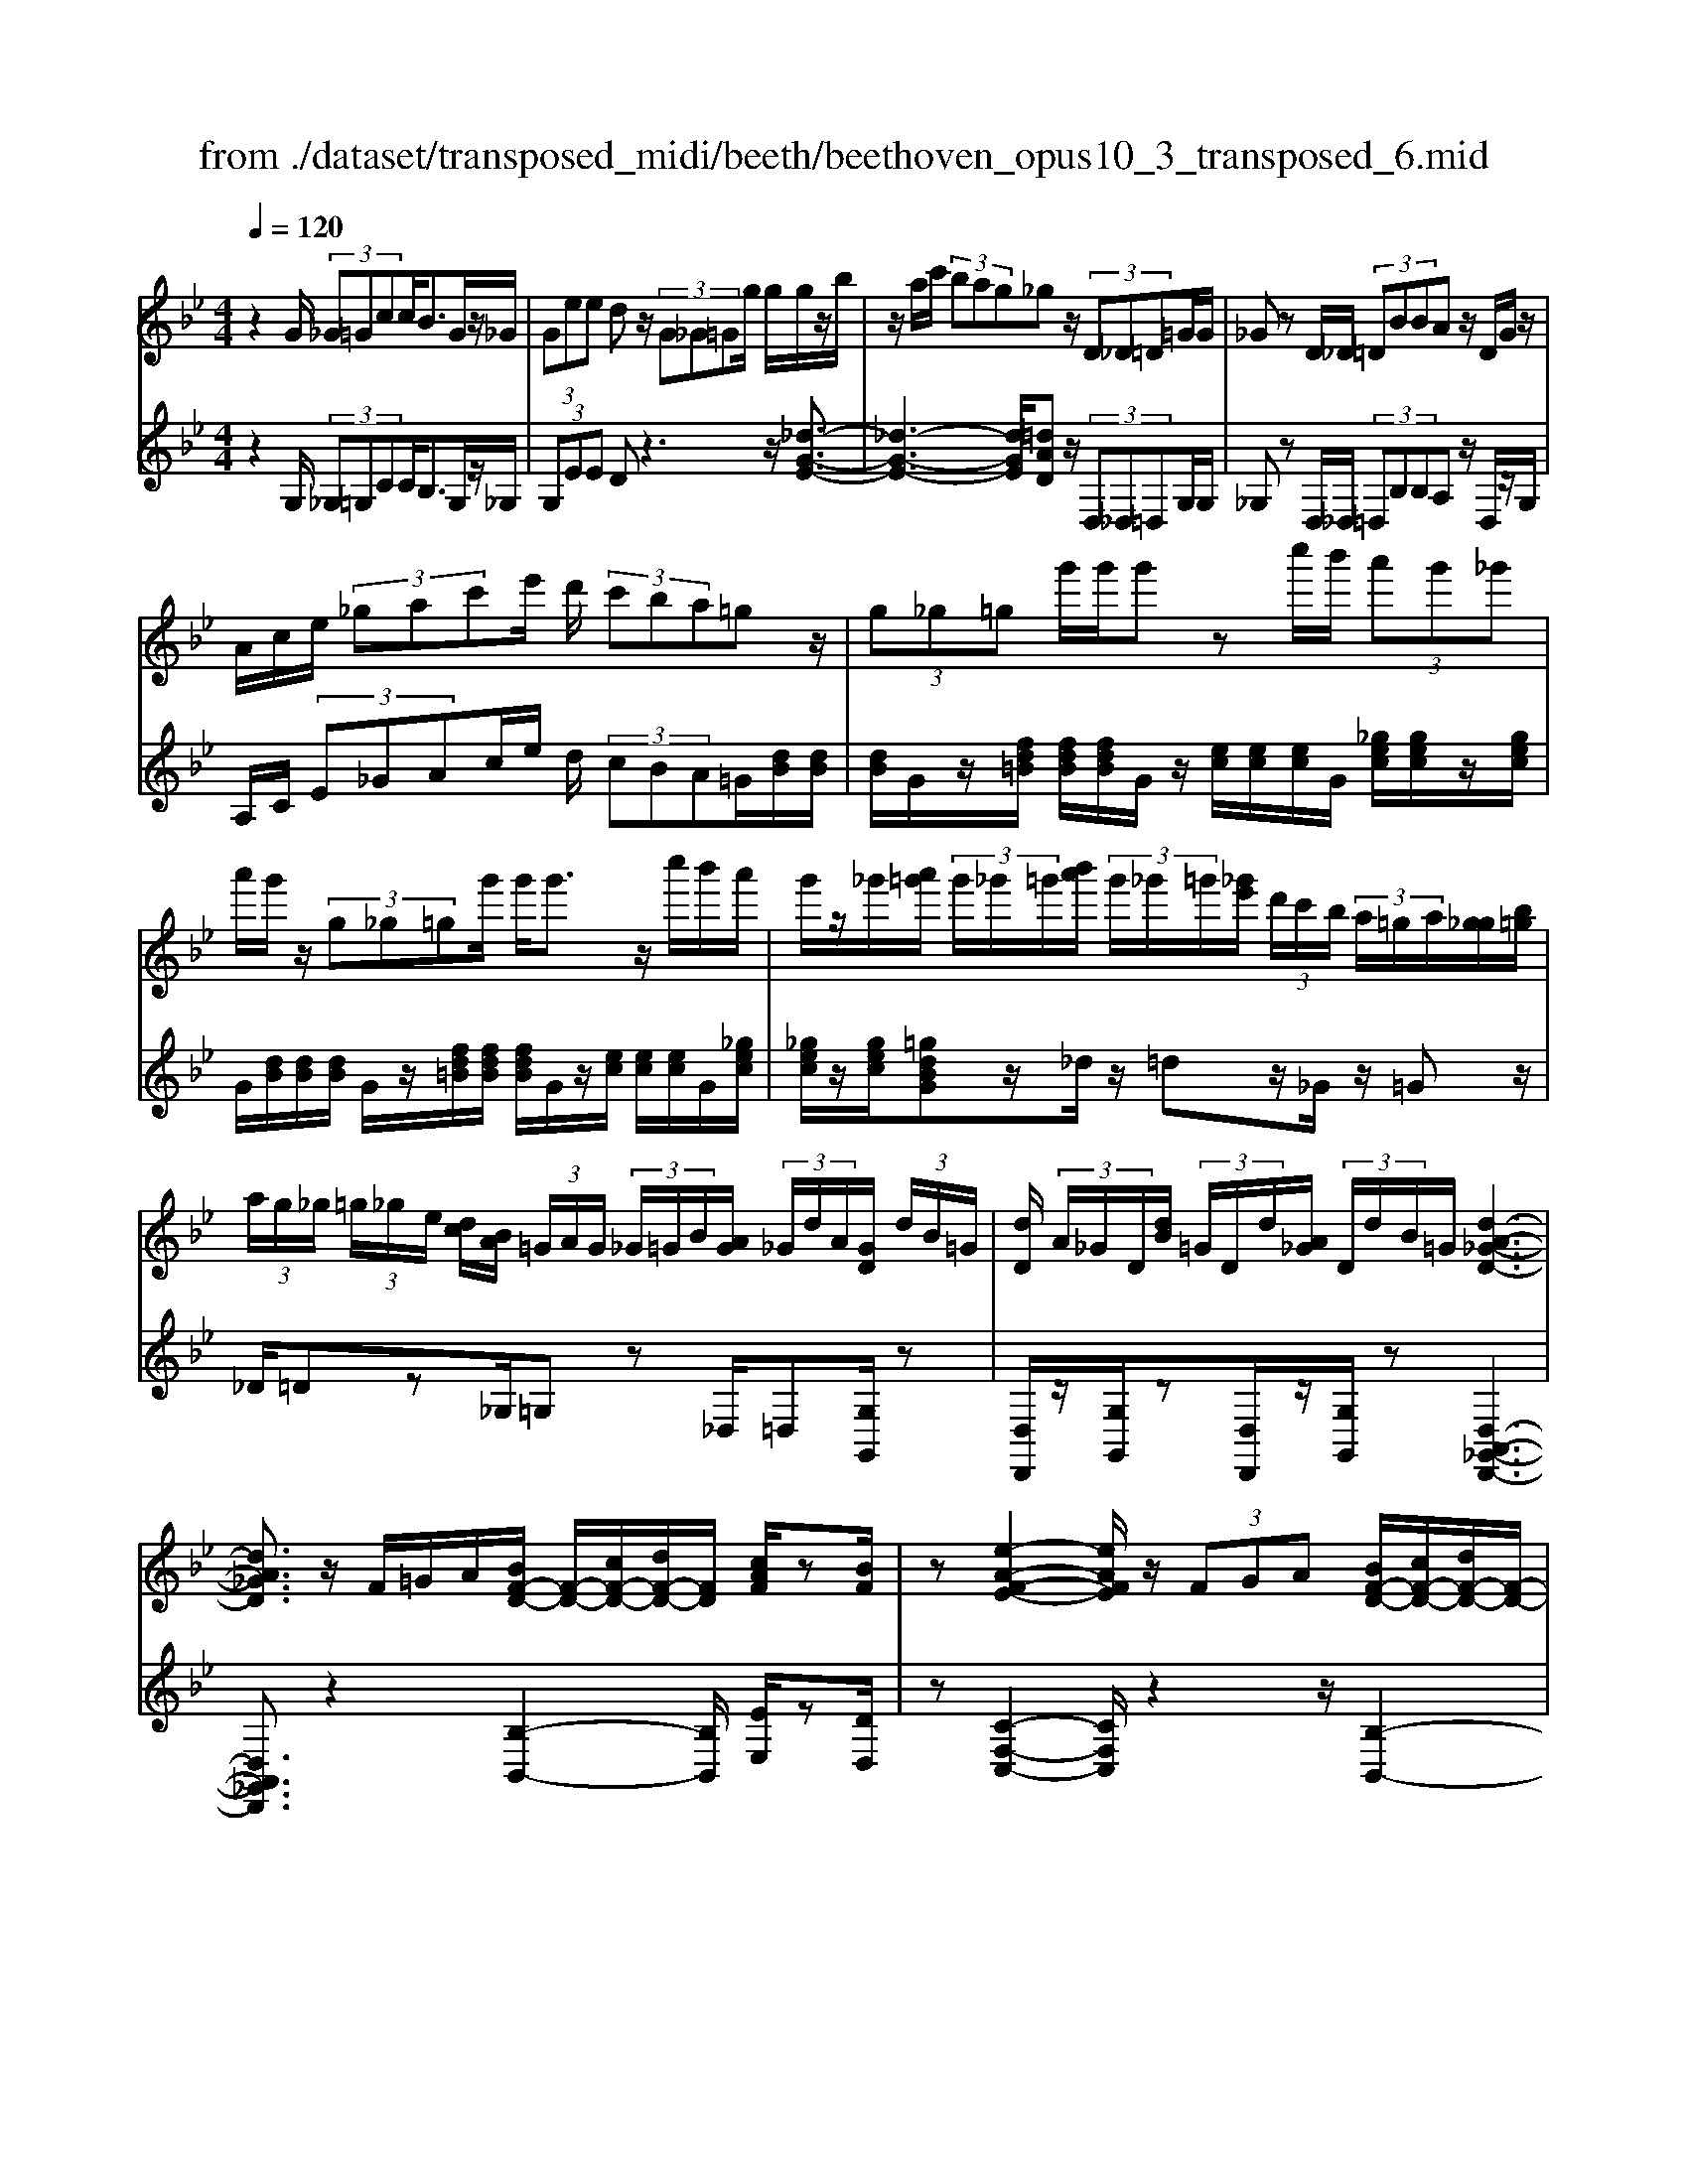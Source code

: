 X: 1
T: from ./dataset/transposed_midi/beeth/beethoven_opus10_3_transposed_6.mid
M: 4/4
L: 1/8
Q:1/4=120
% Last note suggests minor mode tune
K:Bb % 2 flats
V:1
%%MIDI program 0
z2 G/2 (3_G=Gcc<BG/2z/2_G/2| \
 (3Gee dz/2 (3G_G=Gg/2 g/2g/2z/2b/2| \
z/2a/2c'/2 (3bag_gz/2 (3D_D=D=G/2G/2| \
_Gz D/2_D/2 (3=DBBA z/2D/2G/2z/2|
A/2c/2e/2 (3_gac'e'/2 d'/2 (3c'ba=gz/2| \
 (3g_g=g g'/2g'/2g' zc''/2b'/2  (3a'g'_g'| \
a'/2g'/2z/2 (3g_g=gg'/2 g'<g' z/2c''/2b'/2a'/2| \
g'/2z/2_g'/2[a'=g']/2  (3g'/2_g'/2=g'/2[b'a']/2 (3g'/2_g'/2=g'/2[_g'e']/2 (3d'/2c'/2b/2  (3a/2=g/2a/2[g_g]/2[b=g]/2|
 (3a/2g/2_g/2 (3=g/2_g/2e/2 [dc]/2[BA]/2 (3=G/2A/2G/2  (3_G/2=G/2B/2[AG]/2 (3_G/2d/2A/2[GD]/2 (3d/2B/2=G/2| \
[dD]/2 (3A/2_G/2D/2[dB]/2  (3=G/2D/2d/2[A_G]/2 (3D/2d/2B/2=G/2[d-A-_G-D-]3| \
[dA_GD]3/2z/2 F/2=G/2A/2[BF-D-]/2 [F-D-]/2[cF-D-]/2[dF-D-]/2[FD]/2 [cAF]/2z[BF]/2| \
z[e-A-F-E-]2[eAFE]/2z/2  (3FGA [BF-D-]/2[cF-D-]/2[dF-D-]/2[F-D-]/2|
[FD]/2[cGC]/2z [BGC]/2z/2[F-C-A,-]2[FCA,]/2zF/2G/2A/2| \
[BF-D-]/2[F-D-]/2[cF-D-]/2[dF-D-]/2 [FD]/2z/2[cAF]/2z/2 [BF]/2z[g-e-B-G-]2[g-eBG]/2| \
g/2 (3gfe (3dcBA/2[GE-C-] [FEC]3/2[F-D-B,-]/2| \
[FDB,]2 z/2 (3fedd/2 (3cBA[GE-C-]|
[FE-C-][EC]/2[F-D-B,-]2[FDB,]/2 z/2[f'f]/2[e'e]/2[d'd]/2 [d'd]/2z/2[c'c]/2[bB]/2| \
[aA]/2[gG]/2z/2[fF]/2 [gG]/2[aA]/2B/2 (3b/2B/2b/2[bB]/2 (3B/2b/2B/2 [bB]/2 (3b/2B/2b/2B/2| \
[bB]/2[bB]/2 (3b/2B/2b/2 [bB]/2 (3B/2b/2B/2[bB]/2  (3b/2B/2b/2[bB] zb/2a/2| \
b/2[g'e']/2z/2[g'e']/2 [g'-e']g'/2z/2 [f'e']/2[d'c']/2 (3b/2a/2g/2 [_gf]/2 (3=e/2_e/2d/2e/2|
f/2 (3e/2d/2c/2B/2 A/2 (3G/2F/2E/2D/2>C/2E/2G/2c/2 z[EC]/2F/2| \
A/2z/2 (3a/2a'/2a/2  (3a'/2a/2a'/2[a'a]/2 (3a/2a'/2a/2[a'a]/2 (3a'/2a/2a'/2 [b'b]/2 (3b/2b'/2b/2b'/2| \
[b'b]/2[b'b]/2 (3b/2b'/2=b/2 [b'b]/2b'/2>c'/2e'/2 [c''g']/2z (3a/2c'/2e'/2a'/2z| \
[b'f'd'b]f'/2f'<f'f'/2 f'/2f'/2z [AEC]/2z3/2|
z/2[AEC]/2z/2[BD]/2 z[cBG]/2z/2 [dBF]/2z[cAE]/2 z/2[BD]/2z| \
[g'f']/2[f'=e']/2f'/2z/2 f'/2 (3g'/2f'/2e'/2f'/2 z/2[A_EC]/2z2[B-=E-_D-B,-]| \
[B=E_DB,]3/2[cBG]/2 z/2[=dBF]/2z [cA_E]/2z/2[BD]/2z[eA]/2[dB]/2z/2| \
z[ae]/2[bd]/2 z3/2[e'a]/2 [d'b]/2z3/2 [a'e']/2[b'd']/2z|
z/2[BFD]z4z/2 G/2_G/2=G/2c/2| \
c/2z/2B z/2 (3G_G=Ge/2e/2dzG/2| \
 (3_G=Gg g/2g/2z/2 (3bac' (3bag_g/2-| \
_g/2z/2 (3D_D=D=G/2G/2 _Gz D/2_D/2=D/2B/2|
B/2z/2A>D (3_GAce/2 (3gac'e'/2| \
d'/2 (3c'bagz/2  (3g_g=g g'/2g'/2g'| \
zc''/2b'/2  (3a'g'_g' a'/2=g'/2z/2 (3g_g=gg'/2| \
g'<g' z/2c''/2 (3b'a'g'_g'/2[a'=g']/2  (3g'/2_g'/2=g'/2[b'a']/2g'/2|
[g'_g']/2[g'e']/2 (3d'/2c'/2b/2  (3a/2=g/2a/2[g_g]/2[b=g]/2  (3a/2g/2_g/2 (3=g/2_g/2e/2 [dc]/2[BA]/2 (3=G/2A/2G/2| \
 (3_G/2=G/2B/2[AG]/2 (3_G/2d/2A/2[GD]/2 (3d/2B/2=G/2 [dD]/2 (3A/2_G/2D/2[dB]/2  (3=G/2D/2d/2[A_G]/2D/2| \
[dB]/2G/2[d-A-_G-D-]4[dAGD]/2z/2 F/2=G/2A/2[BF-D-]/2| \
[F-D-]/2[cF-D-]/2[dF-D-]/2[FD]/2 [cAF]/2z[BF]/2 z[e-A-F-E-]2[eAFE]/2z/2|
 (3FGA [BF-D-]/2[cF-D-]/2[dF-D-]/2[FD][cGC]/2z [BGC]/2z/2[F-C-A,-]| \
[FCA,]3/2zF/2G/2A/2 [BF-D-]/2[F-D-]/2[cF-D-]/2[dF-D-]/2 [FD]/2z/2[cAF]/2z/2| \
[BF]/2z[g-e-B-G-]2[g-eBG]/2 g/2 (3gfed/2c/2z/2| \
B/2A/2[GE-C-] [E-C-]/2[F-EC][F-FD-B,-]/2 [FDB,]2 z/2f/2e/2z/2|
d/2 (3dcBA/2[GE-C-] [FE-C-][EC]/2[F-D-B,-]2[FDB,]/2| \
z/2[f'f]/2[e'e]/2[d'd]/2 z/2[d'd]/2[c'c]/2[bB]/2 [aA]/2[gG]/2z/2[fF]/2 [gG]/2[aA]/2B/2b/2| \
[bB]/2[bB]/2 (3B/2b/2B/2 [bB]/2 (3b/2B/2b/2 (3B/2b/2B/2[bB]/2 (3b/2B/2b/2 [bB]/2 (3B/2b/2B/2[bB]/2| \
 (3b/2B/2b/2[bB] zb/2a/2 b/2[g'e']/2z/2[g'e']/2 [g'-e']g'/2z/2|
[f'e']/2[d'c']/2 (3b/2a/2g/2 [_gf]/2 (3=e/2_e/2d/2e/2 f/2 (3e/2d/2c/2B/2 A/2 (3=G/2F/2E/2D/2| \
z/2[EC]/2G/2c/2 z[EC]/2F/2 A/2z/2 (3a/2a'/2a/2  (3a'/2a/2a'/2[a'a]/2a/2| \
[a'a]/2[a'a]/2 (3a'/2a/2a'/2 [b'b]/2 (3b/2b'/2b/2 (3b'/2b/2b'/2[b'b]/2 (3b/2b'/2=b/2 [b'b]/2b'/2>c'/2e'/2| \
[c''g']/2z (3a/2c'/2e'/2a'/2z [b'f'd'b]f'/2f'<f'f'/2|
f'/2f'/2z [AEC]/2z2[AEC]/2z/2[BD]/2 z[cBG]/2z/2| \
[dBF]/2z[cAE]/2 z/2[BD]/2z [g'f']/2[f'=e']/2f'/2z/2 f'/2 (3g'/2f'/2e'/2f'/2| \
z/2[AEC]/2z2[B-=E-_D-B,-]2[BEDB,]/2[cBG]/2 z/2[=dBF]/2z| \
[cAE]/2z/2[BD]/2z[eA]/2[dB]/2z3/2[ae]/2[bd]/2 z3/2[e'a]/2|
[d'b]/2z3/2 [a'e']/2[b'd']/2z3/2[BFD]z2z/2| \
z6 zB/2A/2| \
 (3Bff _A/2=A/2f/2f/2 z4| \
z/2c/2 (3=Bcff/2_B/2  (3=Bff B/2c/2_a/2a/2|
z/2_d/2=d/2 (3_aagf/2 =e/2 (3fd_ec'/2c'/2_g/2| \
 (3ge'e' =b/2c'/2 (3_g'g'd'e'/2a'/2  (3a'_a'=a'| \
c''/2c''/2c''2-c''/2z/2 e/2e/2e/2_G2-G/2| \
z/2 (3E,E,E, (3_G,,E,E,E,G,,2-G,,/2-|
_G,,2- G,,/2z/2=G/2_G/2  (3=Gcc Bz/2G/2| \
 (3_G=Ge e/2dzG/2_G/2 (3=Gggg/2| \
z/2 (3bac'b/2a/2g/2 _gz D/2_D/2=D/2=G/2| \
z/2G<_G (3D_D=DB/2B/2z/2 Az/2D/2|
 (3_GAc e/2g/2 (3ac'e'd'/2 (3c'ba=g/2-| \
g/2z/2 (3g_g=gg'/2g'/2 g'z c''/2b'/2a'/2g'/2| \
_g'/2z/2a'/2=g'/2 z/2g/2z/2z/2 z/2[c'=b]/2[d'_d']/2 (3e'/2=e'/2f'/2[g'_g']/2z/2c''/2| \
b'/2 (3a'g'_g'[a'=g']/2[g'_g']/2 (3=g'/2b'/2a'/2[g'_g']/2 (3=g'/2_g'/2e'/2 [d'c']/2 (3b/2a/2=g/2[ag]/2|
 (3_g/2=g/2b/2[ag]/2 (3_g/2=g/2_g/2[ed]/2 (3c/2B/2A/2  (3=G/2A/2G/2[G_G]/2[BA]/2  (3=G/2_G/2d/2 (3A/2G/2D/2| \
[dB]/2 (3G/2D/2d/2[A_G]/2  (3D/2d/2B/2[=GD]/2 (3d/2A/2_G/2[dD]/2B/2[d-A-=G_G-D-]/2 [d-A-G-D-]2| \
[d-A-_G-D-]2 [dAGD]/2z (3d=eg[=gd-=B-]/2 [ad-B-]/2[bd-B-]/2[dB]| \
[adA]/2z[gd=B]/2 z/2[c'-_g-d-c-]2[c'gdc]/2z d/2=e/2g/2[=gd-B-]/2|
[d-=B-]/2[ad-B-]/2[bd-B-]/2[dB]/2 z/2[a=eA]/2z/2[geA]/2 z[d-A-_G-]2[dAG]/2z/2| \
 (3d=e_g [=gd-=B-]/2[ad-B-]/2[d-B-]/2[bd-B-]/2 [dB]/2[adA]/2z [gdB]/2z/2e/2-[e'-c'-g-e-]/2| \
[=e'-c'-g-e]3/2[e'-c'g]/2 e'/2 (3e'd'c'=b/2 (3ag_g[ec-A-]| \
[dcA]3/2[d-=B-G-]2[dBG]/2 z/2 (3d'c'bb/2a/2g/2|
_g/2[ec-A-][c-A-]/2 [dcA][d-B-=G-]2[dBG]/2z/2 [d'd]/2z/2[c'c]/2[bB]/2| \
[bB]/2[aA]/2z/2[gG]/2 [_gG]/2[eE]/2[dD]/2[=eE]/2 z/2[gG]/2[=gG] zg/2_g/2| \
g/2[c'a]/2z/2[c'a]/2 [bg]z g/2_g/2=g/2[e'c']/2 [e'c']/2z/2[d'b]| \
z/2 (3g'_g'=g'[c''a']/2z/2[c''a']/2 z/2[c''-a']c''/2  (3b'/2a'/2g'/2[g'_g']/2a'/2|
[g'_g']/2[e'd']/2 (3c'/2b/2c'/2 d'/2c'/2b/2 (3a/2=g/2f/2e/2d/2c/2<B/2 (3A/2c/2e/2a/2| \
z (3_G/2A/2c/2 g/2z/2g/2 (3g'/2g/2g'/2 (3g/2g'/2g/2[g'g]/2  (3g'/2g/2g'/2[g'g]/2g/2| \
[_g'=g]/2[g'g]/2 (3g'/2g/2g'/2  (3g/2g'/2g/2[g'g]/2 (3g'/2g/2g'/2[g'g]/2z/2[e'c']/2 a'/2c''/2z| \
[c'a]/2_g'/2a'/2z/2 [=g'd'bg]d'/2z/2 d'/2d'>d'd'/2d'/2z/2|
[_GCA,]/2z2[GCA,]/2z [=GB,G,]/2z/2[AG=E]/2z/2 [BGD]/2z[A_GC]/2| \
z/2[GDB,]/2z [e'd']/2d'/2[d'_d']/2z[e'=d']/2[d'_d']/2=d'/2 z[_GCA,]/2z/2| \
z3/2[G-_D-B,-G,-]2[GDB,G,]/2 [AG=E]/2z/2[BG=D]/2z[A_GC]/2z/2[=GDB,]/2| \
z/2[c_G]/2z/2[B=G]/2 z[_gc]/2[=gB]/2 z3/2[c'_g]/2 [b=g]/2z3/2|
[_g'c']/2[=g'b]/2z3/2[_dG]/2[c_A]/2z3/2[ac]/2[gd]/2 z3/2[c'a]/2| \
[_d'g]/2z3/2 [_a'c']/2[g'd'][b'-d'-]4[b'-d'-]/2| \
[b'_d']/2[_a'b-]3/2 [g'-b][g'f'-g-]/2[f'g-][e'g-][c'g-]/2 [e'd'g-]/2[d'-g-]3/2| \
[_d'-g-]4 [d'-g]d'/2z3/2E/2F/2|
z/2G/2[_AE-C-]/2[BE-C-]/2 [E-C-]/2[cE-C-]/2[EC] [BE]/2z[AE]/2 z[_d-G-E-D-]| \
[_dGED]3z/2 (3EFG[_AE-C-]/2 [BE-C-]/2[E-C-]/2[cE-C-]/2[E-C-]/2| \
[EC]/2[BFB,]/2z [_AFB,]/2z[E-B,-G,-]3[EB,G,]/2z| \
E/2z/2F/2G/2 z/2[_AE-C-]/2[BE-C-]/2[E-C-]/2 [cE-C-]/2[EC][BE]/2 z[AE]/2z/2|
z[_d-G-E-D-]2[dG-E-D-]/2[BGE-D-][G-E-D-]3[G-E-D-]/2| \
[GE_D]2 z2 z/2[=E-D-]/2[G-E-D-]/2[d-G-E-D-]2[d-G-E-D-]/2| \
[_dG-=E-D-]/2[B-GE-D-][BE-D-]/2 [G-E-D-]6| \
[G-=E_D-]3/2[GD]/2 z3/2[G=D]/2 [dB]/2B/2G/2z/2 D/2z3/2|
z3z/2 (3GA=Bc/2  (3deg'| \
_g'/2 (3=g'c''c''=b'z3/2 (3GABc/2d/2| \
 (3eg'_g' =g'/2c''/2c''/2=b'zg/2  (3_g=gc'| \
c'/2=bzG/2_G/2 (3=GccBz/2G,,/2G,,/2-|
G,,z G,,<G,, 
V:2
%%clef treble
%%MIDI program 0
z2 G,/2 (3_G,=G,CC<B,G,/2z/2_G,/2| \
 (3G,EE Dz3 z/2[_d-G-E-]3/2| \
[_d-G-E-]3[dGE]/2[=dAD]z/2 (3D,_D,=D,G,/2G,/2| \
_G,z D,/2_D,/2 (3=D,B,B,A, z/2D,/2z/2G,/2|
A,/2C/2 (3E_GAc/2e/2 d/2 (3cBA=G/2[dB]/2[dB]/2| \
[dB]/2G/2z/2[fd=B]/2 [fdB]/2[fdB]/2G/2z/2 [ec]/2[ec]/2[ec]/2G/2 [_gec]/2[gec]/2z/2[gec]/2| \
G/2[dB]/2[dB]/2[dB]/2 G/2z/2[fd=B]/2[fdB]/2 [fdB]/2G/2z/2[ec]/2 [ec]/2[ec]/2G/2[_gec]/2| \
[_gec]/2z/2[gec]/2[=gdBG]z/2_d/2z/2 =dz/2_G/2 z/2=Gz/2|
_D/2=Dz_G,/2=G, z_D,/2=D,[G,G,,]/2z| \
[D,D,,]/2z/2[G,G,,]/2z[D,D,,]/2z/2[G,G,,]/2 z[D,-A,,-_G,,-D,,-]3| \
[D,A,,_G,,D,,]3/2z2[B,-B,,-]2[B,B,,]/2 [EE,]/2z[DD,]/2| \
z[C-F,-C,-]2[CF,C,]/2z2z/2 [B,-B,,-]2|
[B,B,,]/2[E,E,,]/2z [=E,E,,]/2z/2[F,-F,,-]2[F,F,,]/2z2z/2| \
z/2[B,-B,,-]2[B,B,,]/2[EE,]/2z/2 [DD,]/2z[EB,G,E,]3/2z| \
z2 z/2F,3-[F,-F,,]/2 F,/2-[F,-G,,]/2[F,-A,,]/2[F,-B,,]/2| \
[F,-C,]/2F,/2-[F,-D,]/2F,/2- [F,-C,][F,B,,]3/2F,3-[F,-F,,]/2|
[F,-G,,]/2F,/2-[F,-A,,]/2[F,-B,,]/2 [F,-C,]/2[F,-D,]/2F,- [F,-C,][F,B,,]3/2[CG,E,]z/2| \
z[ECF,] z3/2[DB,]z/2 (3B,A,B,[EG,]/2[EG,]/2| \
[DF,]z  (3B,A,B, [GE]/2[GE]/2[FD]/2B,/2  (3B/2B,/2B/2[BB,]/2B,/2| \
[BB,]/2 (3B/2B,/2B/2B,/2 B/2[A-F-E-C-A,-]4[AFECA,][B-F-D-B,-]/2|
[BFDB,]/2z4[E,E,,]/2z [E,E,,]/2[F,F,,]/2z| \
z/2[F,F,,]/2z [fe]/2 (3g/2f/2e/2[dc]/2 B/2A/2 (3G/2F/2E/2 D/2E/2F/2E/2| \
[DC]/2B,/2A,/2 (3G,/2F,/2E,/2D,/2[E,E,,]/2z3/2[E,E,,]/2[F,F,,]/2 z3/2[F,F,,]/2| \
[B,F,D,B,,][d=B]/2z/2 [dB]/2[ec]/2z/2[dB]/2 z/2[dB]/2[ec]/2z/2 [F,F,,]/2z3/2|
z/2[_G,G,,]/2z [=G,G,,]/2z/2[=E,E,,]/2z/2 [F,F,,]/2z[F,F,,]/2 z/2[B,B,,]/2z| \
[d=B]/2[dB]/2[ec]/2z[dB]/2[dB]/2[ec]/2 z[F,F,,]/2z2[_G,-_D,-_B,,-G,,-]/2| \
[_G,_D,B,,G,,]2 [=E,E,,]/2z/2[F,F,,]/2z/2 [F,F,,]/2zB,,/2 B,/2z3/2| \
B,,/2B,/2z3/2B,,/2B,/2z3/2B,,/2B,/2 zB,,-|
B,,/2z4z3/2  (3G,_G,=G,| \
C/2C/2B, zG,/2_G,/2  (3=G,EE Dz| \
z2 z/2[_d-G-E-]4[dGE][=d-A-D-]/2| \
[dAD]/2z/2 (3D,_D,=D,G,/2G,/2 _G,z D,/2_D,/2=D,/2B,/2|
z/2B,/2A, zD,/2_G,/2 A,/2 (3CEGA/2c/2e/2| \
 (3dcB A/2G/2[dB]/2[dB]/2 z/2[dB]/2G/2[fd=B]/2 [fdB]/2[fdB]/2z/2G/2| \
[ec]/2[ec]/2[ec]/2G/2 [_gec]/2z/2[gec]/2[gec]/2 =G/2[dB]/2[dB]/2z/2 [dB]/2G/2[fd=B]/2[fdB]/2| \
[fd=B]/2z/2G/2[ec]/2 [ec]/2[ec]/2G/2z/2 [_gec]/2[gec]/2[gec]/2[=gd_BG]z_d/2|
dz _G<=G _D/2z/2=D z/2_G,/2z/2=G,/2-| \
G,/2z/2_D,<=D,[G,G,,]/2z/2 [D,D,,]/2z[G,G,,]/2 z/2[D,D,,]/2z/2[G,G,,]/2| \
z[D,-A,,-_G,,-D,,-]4[D,A,,G,,D,,]/2z2z/2| \
[B,-B,,-]2 [B,B,,]/2[EE,]/2z/2[DD,]/2 z[C-F,-C,-]2[CF,C,]/2z/2|
z2 [B,-B,,-]2 [B,B,,]/2[E,E,,]/2z [=E,E,,]/2z[F,-F,,-]/2| \
[F,F,,]2 z2 z/2[B,-B,,-]2[B,B,,]/2[EE,]/2z/2| \
z/2[DD,]/2z/2[EB,G,E,]3/2z4F,-| \
F,2- [F,-F,,]/2[F,-G,,]/2[F,-A,,]/2[F,-B,,]/2 F,/2-[F,-C,]/2[F,-D,]/2F,/2- [F,-C,]F,/2-[F,-B,,-]/2|
[F,-B,,-]/2[F,-F,B,,]/2F,2-F,/2-[F,-F,,]/2 F,/2-[F,-G,,]/2[F,-A,,]/2[F,-B,,]/2 [F,-C,]/2F,/2-[F,-D,]/2F,/2-| \
[F,-C,][F,B,,]3/2[CG,E,]z3/2[ECF,] z3/2[D-B,-]/2| \
[DB,]/2zB,/2 A,/2B,/2[EG,]/2[EG,]/2 z/2[DF,]z/2  (3B,A,B,| \
[GE]/2[GE]/2[FD]/2z/2 [BB,]/2 (3B,/2B/2B,/2[BB,]/2  (3B/2B,/2B/2 (3B,/2B/2B,/2 B/2[A-F-E-C-A,-]3/2|
[A-F-E-C-A,-]3[AFECA,]/2[BFDB,]z3z/2| \
z/2[E,E,,]/2z [E,E,,]/2z/2[F,F,,]/2z[F,F,,]/2z  (3e/2f/2g/2[fe]/2d/2| \
[cB]/2A/2G/2 (3F/2E/2D/2E/2F/2E/2  (3D/2C/2B,/2A,/2G,/2  (3F,/2E,/2D,/2[E,E,,]/2z/2| \
z[E,E,,]/2[F,F,,]/2 z3/2[F,F,,]/2 [B,F,D,B,,]z/2[d=B]/2 [dB]/2[ec]/2z|
[d=B]/2[dB]/2[ec]/2z[F,F,,]/2z3/2[_G,G,,]/2z [=G,G,,]/2z/2[=E,E,,]/2z/2| \
z/2[F,F,,]/2z/2[F,F,,]/2 z[B,B,,]/2z/2 [d=B]/2[dB]/2z/2[ec]/2 z/2[dB]/2[dB]/2[ec]/2| \
z[F,F,,]/2z2[_G,-_D,-B,,-G,,-]2[G,D,B,,G,,]/2 [=E,E,,]/2z/2[F,F,,]/2z/2| \
z/2[F,F,,]/2z/2B,,/2 B,/2z3/2 B,,/2B,/2z3/2B,,/2B,/2z/2|
zB,,/2B,/2 z3/2B,,3/2z3| \
z2  (3G,_G,=G, [FD]/2[FD]/2z/2[F-D-]2[F-D-]/2| \
[F-D-]2 [F-FE-D]/2[FE]/2z F,/2=E,/2F,/2[F_E]/2 [FE]/2z/2[F-E-]| \
[FE]4 [FD]z [_AFC]z|
z/2[GFD=B,]z4[GEC]z3/2| \
[GECB,]z [_GECA,]z3/2[ECA,=G,]z3/2[ECA,_G,]| \
z2 e'/2e'/2e'/2_g2-g/2 z/2E/2E/2E/2| \
 (3_G,EE  (3EG,E E/2EG,2-G,/2-|
_G,2- G,/2z/2 (3=G,_G,=G,C/2C/2 B,z| \
G,/2_G,/2 (3=G,EED z3z/2[_d-G-E-]/2| \
[_d-G-E-]4 [dGE]/2[=dAD]z/2  (3D,_D,=D,| \
G,/2G,/2_G, zD,/2 (3_D,=D,B,B,/2 A,z|
D,/2_G,/2A,/2 (3CEGA/2 c/2 (3edcB/2A/2=G/2| \
[dB]/2[dB]/2z/2[dB]/2 G/2[fd=B]/2[fdB]/2[fdB]/2 z/2G/2[ec]/2[ec]/2 [ec]/2G/2[_gec]/2z/2| \
[_gec]/2[gec]/2=G/2[dB]/2 [dB]/2z/2[dB]/2G/2 [fd=B]/2[fdB]/2[fdB]/2z/2 G/2[ec]/2[ec]/2[ec]/2| \
G/2z/2[_gec]/2[gec]/2 [gec]/2[=gdBG]z_d/2=d z_G/2=G/2-|
G/2z/2_D/2z/2 =Dz/2_G,/2 z/2=G,>_D,=D,z/2| \
[G,G,,]/2z/2[D,D,,]/2z[G,G,,]/2z/2[D,D,,]/2 z/2[G,G,,]/2z [D,-A,,-_G,,-D,,-]2| \
[D,A,,_G,,D,,]3z3 [=G-D-G,-]2| \
[GDG,]/2[_GDC]/2z/2[=GD=B,]/2 z[A-D-A,-]2[ADA,]/2z2z/2|
[G-D-G,-]2 [GDG,]/2[=EC]/2z [E_D]/2z[=D-D,-]2[DD,]/2| \
z2 z/2[G-D-G,-]2[GDG,]/2[_GDC]/2z/2 [=GD=B,]/2z[c-G-=E-C-]/2| \
[cG=EC]z3 z/2D3-D/2-| \
[D-D,]/2[D-=E,]/2[D-_G,]/2[D-=G,]/2 D/2-[D-A,]/2[D-=B,]/2D/2- [D-A,]D/2-[DG,-][D-G,]/2D-|
D3/2-[D-D,]/2 D/2-[D-=E,]/2[D-_G,]/2[D-=G,]/2 [D-A,]/2[D-B,]/2D- [D-A,][D-G,-]| \
[DG,]/2[CA,E,C,]z3/2[CA,_G,D,] z3/2[B,=G,]/2  (3DDD| \
D/2 (3D_G,D=G,/2D/2 (3DDDD/2  (3_G,D=G,| \
D/2 (3DDDD/2[DCA,_G,]/2z/2 [DCA,G,]/2z/2[D-C-A,-G,-]3|
[DCA,_G,]2 [DB,=G,]z4C,/2z/2| \
z/2C/2D,/2z3/2D/2z[dc]/2 (3e/2d/2c/2 [BA]/2G/2_G/2E/2| \
[DC]/2B,/2C/2D/2  (3C/2B,/2A,/2G,/2F,/2  (3E,/2D,/2C,/2B,,/2[C,C,,]/2 z3/2[C,C,,]/2| \
[D,D,,]/2z3/2 [D,D,,]/2[G,D,B,,G,,][=B_A]/2 z/2[BA]/2[c=A]/2z/2 [B_A]/2z/2[BA]/2[c=A]/2|
z/2[D,D,,]/2z2[D,D,,]/2z[E,E,,]/2z/2[_D,D,,]/2 z[=D,D,,]/2z/2| \
[D,D,,]/2z/2[G,G,,]/2z[=B_A]/2[BA]/2[c=A]/2 z[B_A]/2[BA]/2 [c=A]/2z[D,D,,]/2| \
z2 [E,-B,,-G,,-E,,-]2 [E,B,,G,,E,,]/2[_D,D,,]/2z/2[=D,D,,]/2 z[D,D,,]/2z/2| \
G,,/2G,/2z3/2G,,/2G,/2z3/2G,,/2G,/2 z3/2G,,/2|
G,/2z3/2 E,,/2E,/2z3/2E,,/2E,/2zE,,/2z/2E,/2| \
zE,,/2z/2 E,/2z3/2 [E,-E,,-]4| \
[E,-E,,-]8| \
[E,E,,]6 z2|
z3/2[_A,A,,]3[G,_D,]/2z [A,C,]/2z[B,-E,-]/2| \
[B,-E,-]3[B,E,]/2z2z/2 [_A,-A,,-]2| \
[_A,A,,][_D,D,,]/2z[=D,D,,]/2z3/2[E,-E,,-]3[E,E,,]/2| \
z3[_A,A,,]3 [G,_D,]/2z[A,C,]/2|
z3/2[B,-G,-E,-]6[B,-G,-E,-]/2| \
[B,-G,-E,-]2 [B,G,E,]/2[G,,=E,,]/2B,,/2[E,-_D,]/2 [G,-E,-]/2[B,-G,-E,-]3[B,-G,-E,-]/2| \
[B,-G,-=E,-]8| \
[B,-G,=E,]2 B,/2[G,,D,,]/2[D,B,,]/2[B,G,]/2 z3B,/2G,/2|
[_G,D,-D,,-]/2[A,D,D,,]/2z/2[=G,G,,]/2 G,/2G,/2G,/2G,/2 [FD]/2z/2[FD]/2[FD]/2 G,/2[EC]/2[EC]/2[EC]/2| \
z/2G,/2[_GEC]/2[GEC]/2 [GEC]/2=G,/2z/2[GD=B,]/2 [GDB,]/2[GDB,]/2G,/2[FD]/2 z/2[FD]/2[FD]/2G,/2| \
[EC]/2[EC]/2[EC]/2z/2 G,/2[_GEC]/2[GEC]/2[GEC]/2 =G,/2z/2[GD=B,]/2[GDB,]/2 [GDB,]/2G,/2[_GEC]/2z/2| \
[_GEC]/2[GEC]/2=G,/2[GD=B,]/2 [GDB,]/2z/2[GDB,]/2G,/2 [_GEC]/2[GEC]/2[GEC]/2z/2 =G,/2[GDB,]/2[GDB,]/2[GDB,]/2|
G,/2z/2[GD=B,]/2[GDB,]/2 z/2[GDB,]/2z/2[D-B,-G,-]
